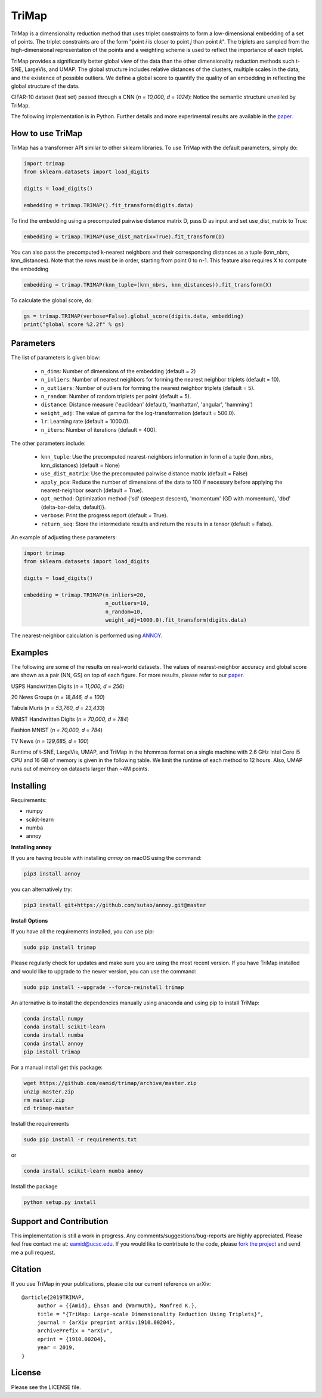 
======
TriMap
======

TriMap is a dimensionality reduction method that uses triplet constraints
to form a low-dimensional embedding of a set of points. The triplet constraints
are of the form "point *i* is closer to point *j* than point *k*". The triplets are 
sampled from the high-dimensional representation of the points and a weighting 
scheme is used to reflect the importance of each triplet. 

TriMap provides a significantly better global view of the data than the
other dimensionality reduction methods such t-SNE, LargeVis, and UMAP. The global 
structure includes relative distances of the clusters, multiple scales in 
the data, and the existence of possible outliers. We define a global score to quantify the quality of an embedding in reflecting the global structure of the data.

CIFAR-10 dataset (test set) passed through a CNN (*n = 10,000, d = 1024*): Notice the semantic structure unveiled by TriMap.

.. image:: results/cifar10.png
    :alt: Visualizations of the CIFAR-10 dataset

The following implementation is in Python. Further details and more experimental results are available in the `paper <https://arxiv.org/abs/1910.00204>`_. 


-----------------
How to use TriMap
-----------------

TriMap has a transformer API similar to other sklearn libraries. To use 
TriMap with the default parameters, simply do:

.. code:: python

    import trimap
    from sklearn.datasets import load_digits

    digits = load_digits()

    embedding = trimap.TRIMAP().fit_transform(digits.data)

To find the embedding using a precomputed pairwise distance matrix D, pass D as input and set use_dist_matrix to True:

.. code:: python

    embedding = trimap.TRIMAP(use_dist_matrix=True).fit_transform(D)

You can also pass the precomputed k-nearest neighbors and their corresponding distances as a tuple (knn_nbrs, knn_distances). Note that the rows must be in order, starting from point 0 to n-1. This feature also requires X to compute the embedding

.. code:: python

    embedding = trimap.TRIMAP(knn_tuple=(knn_nbrs, knn_distances)).fit_transform(X)

To calculate the global score, do:

.. code:: python

    gs = trimap.TRIMAP(verbose=False).global_score(digits.data, embedding)
    print("global score %2.2f" % gs)


-----------------
Parameters
-----------------

The list of parameters is given blow:

 -  ``n_dims``: Number of dimensions of the embedding (default = 2)

 -  ``n_inliers``: Number of nearest neighbors for forming the nearest neighbor triplets (default = 10).

 -  ``n_outliers``: Number of outliers for forming the nearest neighbor triplets (default = 5).

 -  ``n_random``: Number of random triplets per point (default = 5).

 -  ``distance``: Distance measure ('euclidean' (default), 'manhattan', 'angular', 'hamming')

 -  ``weight_adj``: The value of gamma for the log-transformation (default = 500.0).

 -  ``lr``: Learning rate (default = 1000.0).

 -  ``n_iters``: Number of iterations (default = 400).
 
The other parameters include:

 -  ``knn_tuple``: Use the precomputed nearest-neighbors information in form of a tuple (knn_nbrs, knn_distances) (default = None)

 -  ``use_dist_matrix``: Use the precomputed pairwise distance matrix (default = False)

 -  ``apply_pca``: Reduce the number of dimensions of the data to 100 if necessary before applying the nearest-neighbor search (default = True).

 -  ``opt_method``: Optimization method {'sd' (steepest descent), 'momentum' (GD with momentum), 'dbd' (delta-bar-delta, default)}.

 -  ``verbose``: Print the progress report (default = True).

 -  ``return_seq``: Store the intermediate results and return the results in a tensor (default = False).

An example of adjusting these parameters:

.. code:: python

    import trimap
    from sklearn.datasets import load_digits

    digits = load_digits()

    embedding = trimap.TRIMAP(n_inliers=20,
                              n_outliers=10,
                              n_random=10,
                              weight_adj=1000.0).fit_transform(digits.data)

The nearest-neighbor calculation is performed using  `ANNOY <https://github.com/spotify/annoy>`_. 


--------
Examples
--------

The following are some of the results on real-world datasets. The values of nearest-neighbor accuracy and global score are shown as a pair (NN, GS) on top of each figure. For more results, please refer to our `paper <https://arxiv.org/abs/1910.00204>`_.

USPS Handwritten Digits (*n = 11,000, d = 256*)

.. image:: results/usps.png
    :alt: Visualizations of the USPS dataset

20 News Groups (*n = 18,846, d = 100*)

.. image:: results/news20.png
    :alt: Visualizations of the 20 News Groups dataset

Tabula Muris (*n = 53,760, d = 23,433*)

.. image:: results/tabula.png
    :alt: Visualizations of the Tabula Muris Mouse Tissues dataset

MNIST Handwritten Digits (*n = 70,000, d = 784*)

.. image:: results/mnist.png
    :alt: Visualizations of the MNIST dataset

Fashion MNIST (*n = 70,000, d = 784*)

.. image:: results/fmnist.png
    :alt: Visualizations of the  Fashion MNIST dataset
    
TV News (*n = 129,685, d = 100*)

.. image:: results/tvnews.png
    :alt: Visualizations of the  TV News dataset


Runtime of t-SNE, LargeVis, UMAP, and TriMap in the hh:mm:ss format on a single machine with 2.6 GHz Intel Core i5 CPU and 16 GB of memory is given in the following table. We limit the runtime of each method to 12 hours. Also, UMAP runs out of memory on datasets larger than ~4M points.

.. image:: results/runtime.png
    :alt: Runtime of TriMap compared to other methods


----------
Installing
----------

Requirements:

* numpy
* scikit-learn
* numba
* annoy

**Installing annoy**

If you are having trouble with installing `annoy` on macOS using the command:

.. code:: bash

    pip3 install annoy

you can alternatively try:

.. code:: bash

    pip3 install git+https://github.com/sutao/annoy.git@master

**Install Options**

If you have all the requirements installed, you can use pip:

.. code:: bash

    sudo pip install trimap
    
Please regularly check for updates and make sure you are using the most recent version. If you have TriMap installed and would like to upgrade to the newer version, you can use the command:

.. code:: bash

    sudo pip install --upgrade --force-reinstall trimap

An alternative is to install the dependencies manually using anaconda and using pip 
to install TriMap:

.. code:: bash

    conda install numpy
    conda install scikit-learn
    conda install numba
    conda install annoy
    pip install trimap

For a manual install get this package:

.. code:: bash

    wget https://github.com/eamid/trimap/archive/master.zip
    unzip master.zip
    rm master.zip
    cd trimap-master

Install the requirements

.. code:: bash

    sudo pip install -r requirements.txt

or

.. code:: bash

    conda install scikit-learn numba annoy

Install the package

.. code:: bash

    python setup.py install


------------------------
Support and Contribution
------------------------

This implementation is still a work in progress. Any comments/suggestions/bug-reports
are highly appreciated. Please feel free contact me at: eamid@ucsc.edu. If you would 
like to contribute to the code, please `fork the project <https://github.com/eamid/trimap/issues#fork-destination-box>`_
and send me a pull request.


--------
Citation
--------

If you use TriMap in your publications, please cite our current reference on arXiv:

::

   @article{2019TRIMAP,
        author = {{Amid}, Ehsan and {Warmuth}, Manfred K.},
        title = "{TriMap: Large-scale Dimensionality Reduction Using Triplets}",
        journal = {arXiv preprint arXiv:1910.00204},
        archivePrefix = "arXiv",
        eprint = {1910.00204},
        year = 2019,
   }


-------
License
-------

Please see the LICENSE file.


